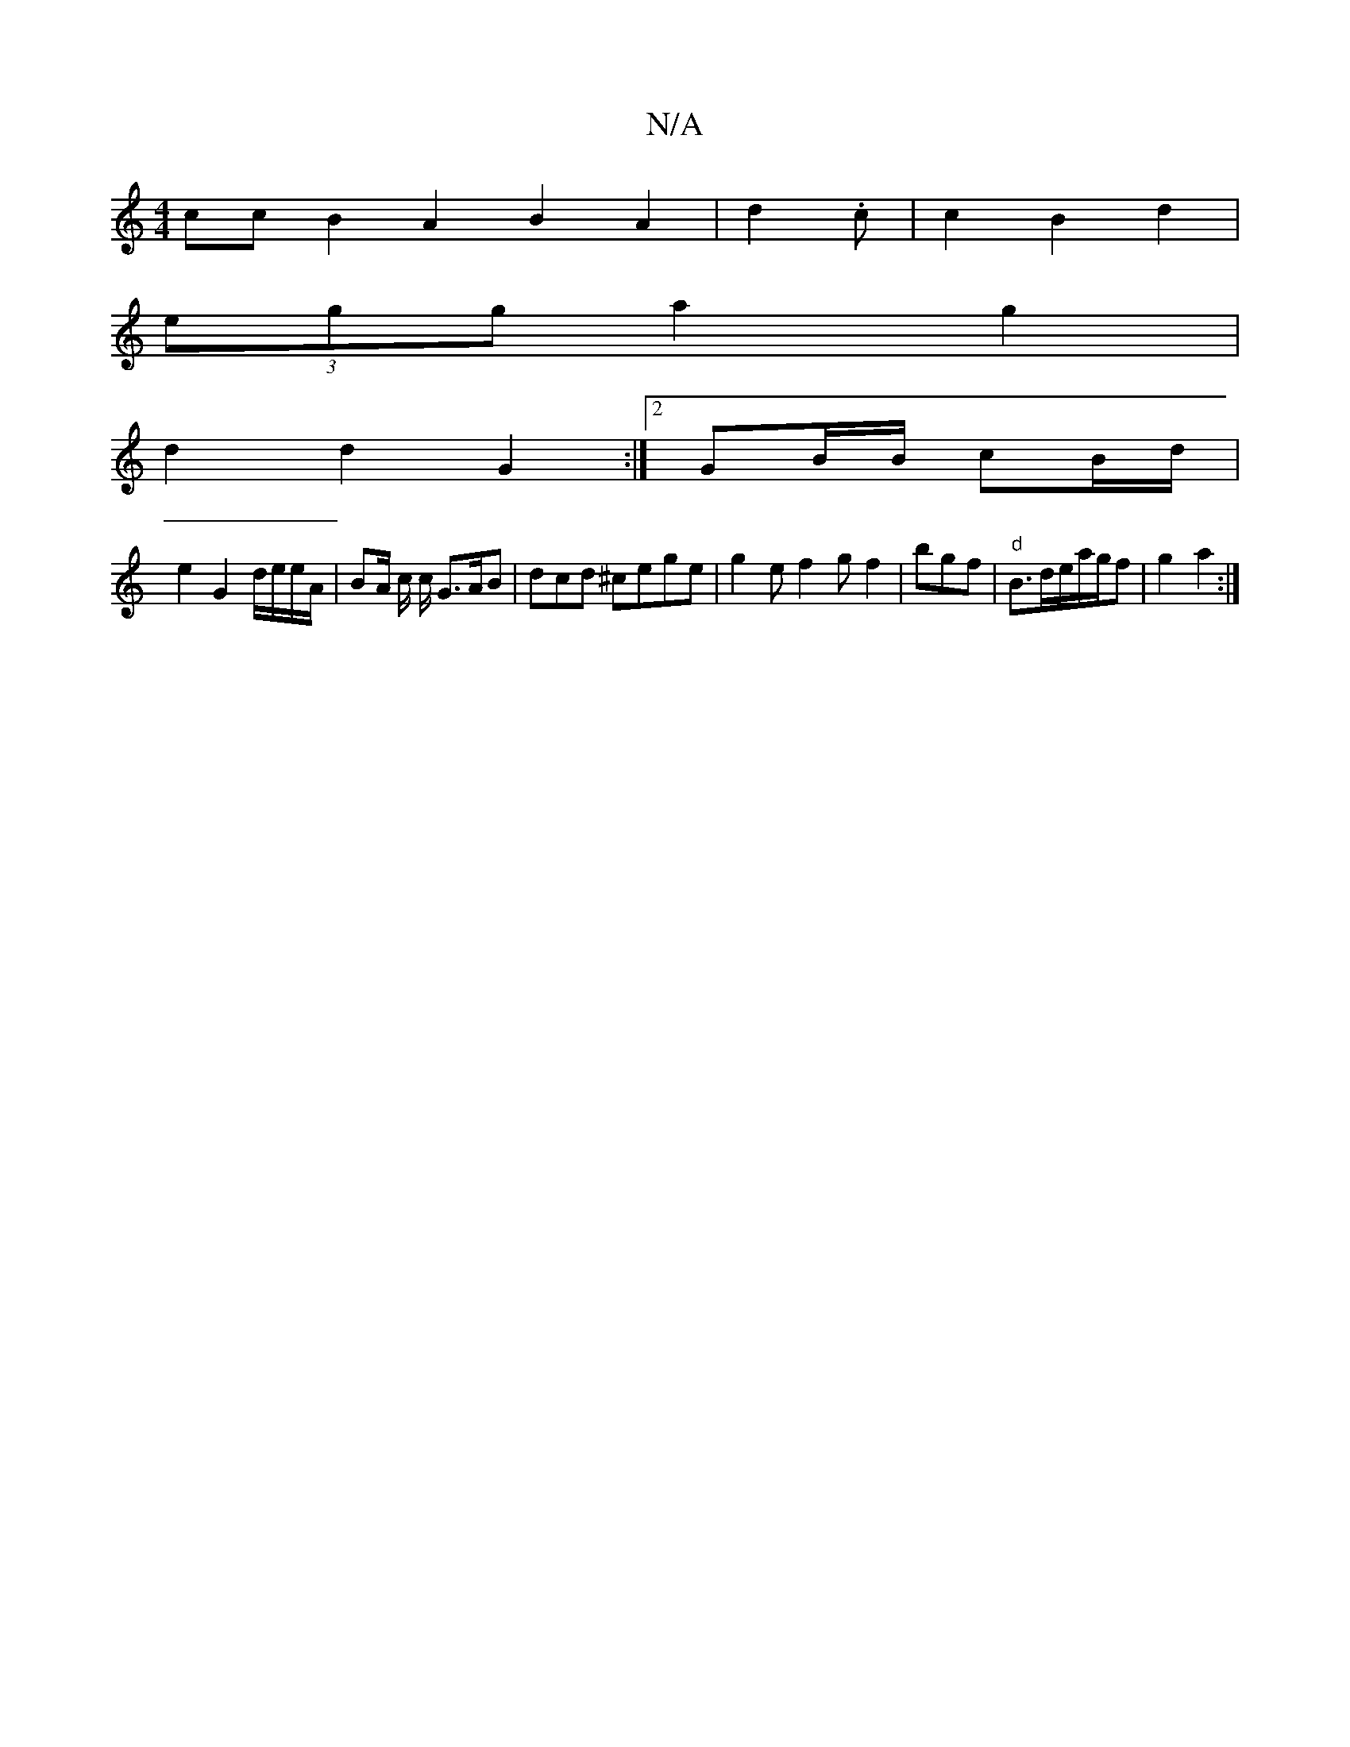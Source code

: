 X:1
T:N/A
M:4/4
R:N/A
K:Cmajor
cc B2 A2 B2 A2 | d2 .c | c2 B2 d2 |
(3egg a2 g2 |
d2 d2 G2 :|2 GB/B/ cB/d/ |
e2 G2 d/e/e/A/ | BA/2 c/ c/ G>AB | dcd ^cege | g2e f2 g f2| bgf | "d" B>d/3/e/2/2a/2g/2f|g2 a2:|

|:A2D AdB|cAB FGE|FGE GAE